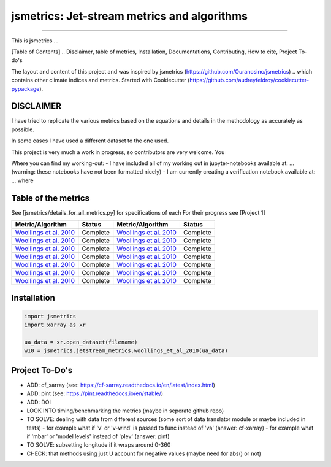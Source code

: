 ==================
jsmetrics: Jet-stream metrics and algorithms
==================

|license| |pre-commit| |black| 

.. pypi| |conda| |coveralls| |codefactor|  |zenodo| |docs| 
----

This is jsmetrics ...

[Table of Contents]
.. Disclaimer, table of metrics, Installation, Documentations, Contributing, How to cite, Project To-do's


The layout and content of this project and was inspired by jsmetrics (https://github.com/Ouranosinc/jsmetrics) 
.. which contains other climate indices and metrics.
Started with Cookiecutter (https://github.com/audreyfeldroy/cookiecutter-pypackage).

DISCLAIMER
-------------
I have tried to replicate the various metrics based on the equations and details in the methodology as accurately as possible.

In some cases I have used a different dataset to the one used. 

This project is very much a work in progress, so contributors are very welcome. You  

Where you can find my working-out:
- I have included all of my working out in jupyter-notebooks available at: ... (warning: these notebooks have not been formatted nicely) 
- I am currently creating a verification notebook available at: ... where 


Table of the metrics
-------------
See [jsmetrics/details_for_all_metrics.py] for specifications of each 
For their progress see [Project 1]

.. table::
   :align: left
   :widths: auto
   
   ============================================================================== ==============  ============================================================================== ==============
   Metric/Algorithm                                                               Status          Metric/Algorithm                                                               Status                                                                                
   ============================================================================== ==============  ============================================================================== ==============
   `Woollings et al. 2010 <https://onlinelibrary.wiley.com/doi/10.1002/qj.625>`_  Complete        `Woollings et al. 2010 <https://onlinelibrary.wiley.com/doi/10.1002/qj.625>`_    Complete
   `Woollings et al. 2010 <https://onlinelibrary.wiley.com/doi/10.1002/qj.625>`_  Complete        `Woollings et al. 2010 <https://onlinelibrary.wiley.com/doi/10.1002/qj.625>`_    Complete
   `Woollings et al. 2010 <https://onlinelibrary.wiley.com/doi/10.1002/qj.625>`_  Complete        `Woollings et al. 2010 <https://onlinelibrary.wiley.com/doi/10.1002/qj.625>`_    Complete
   `Woollings et al. 2010 <https://onlinelibrary.wiley.com/doi/10.1002/qj.625>`_  Complete        `Woollings et al. 2010 <https://onlinelibrary.wiley.com/doi/10.1002/qj.625>`_    Complete
   `Woollings et al. 2010 <https://onlinelibrary.wiley.com/doi/10.1002/qj.625>`_  Complete        `Woollings et al. 2010 <https://onlinelibrary.wiley.com/doi/10.1002/qj.625>`_    Complete
   `Woollings et al. 2010 <https://onlinelibrary.wiley.com/doi/10.1002/qj.625>`_  Complete        `Woollings et al. 2010 <https://onlinelibrary.wiley.com/doi/10.1002/qj.625>`_    Complete
   `Woollings et al. 2010 <https://onlinelibrary.wiley.com/doi/10.1002/qj.625>`_  Complete        `Woollings et al. 2010 <https://onlinelibrary.wiley.com/doi/10.1002/qj.625>`_    Complete
   ============================================================================== ==============  ============================================================================== ==============



Installation 
-------------
.. code-block:: python

    import jsmetrics
    import xarray as xr

    ua_data = xr.open_dataset(filename)
    w10 = jsmetrics.jetstream_metrics.woollings_et_al_2010(ua_data)

.. Documentation
.. -------------
.. The official documentation is at https://jsmetrics.readthedocs.io/

.. Contributing
.. ------------
.. jsmetrics is in active development and it's being used in production by climate services specialists.

.. * If you're interested in participating in the development of jsmetrics by suggesting new features, new indices or report bugs, please leave us a message on the `issue tracker`_. There is also a chat room on gitter (|gitter|).

.. * If you would like to contribute code or documentation (which is greatly appreciated!), check out the `Contributing Guidelines`_ before you begin!

.. .. _issue tracker: https://github.com/Thomasjkeel/jsmetrics/issues
.. .. _Contributing Guidelines: https://github.com/Thomasjkeel/jsmetrics/blob/master/.github/CONTRIBUTING.rst


.. How to cite this library
.. ------------------------
.. If you wish to cite `jsmetrics` in a research publication, we kindly ask that you use the bibliographical reference information available through `Zenodo`


Project To-Do's
-------------
- ADD: cf_xarray (see: https://cf-xarray.readthedocs.io/en/latest/index.html)
- ADD: pint (see: https://pint.readthedocs.io/en/stable/)
- ADD: DOI
- LOOK INTO timing/benchmarking the metrics (maybe in seperate github repo)
- TO SOLVE: dealing with data from different sources (some sort of data translator module or maybe included in tests)
  - for example what if 'v' or 'v-wind' is passed to func instead of 'va' (answer: cf-xarray)
  - for example what if 'mbar' or 'model levels' instead of 'plev' (answer: pint)
- TO SOLVE: subsetting longitude if it wraps around 0-360
- CHECK: that methods using just U account for negative values (maybe need for abs() or not)


.. |license| image:: https://img.shields.io/badge/License-MIT-lightgray.svg?style=flt-square
        :target: https://github.com/Thomasjkeel/jsmetrics/blob/master/LICENSE
        :alt: License

.. |black| image:: https://img.shields.io/badge/code%20style-black-000000.svg
        :target: https://github.com/python/black
        :alt: Python Black

.. |pre-commit| image:: https://results.pre-commit.ci/badge/github/Thomasjkeel/jsmetrics/master.svg
   :target: https://results.pre-commit.ci/latest/github/Thomasjkeel/jsmetrics/master
   :alt: pre-commit.ci status

.. .. |zenodo| image:: https://zenodo.org/badge/142608764.svg
..         :target: https://zenodo.org/badge/latestdoi/142608764
..         :alt: DOI

.. .. |docs| image:: https://readthedocs.org/projects/jsmetrics/badge
..         :target: https://jsmetrics.readthedocs.io/en/latest
..         :alt: Documentation Status

.. .. |pypi| image:: https://img.shields.io/pypi/v/jsmetrics.svg
..         :target: https://pypi.python.org/pypi/jsmetrics
..         :alt: Python Package Index Build

.. .. |conda| image:: https://img.shields.io/conda/vn/conda-forge/jsmetrics.svg
..         :target: https://anaconda.org/conda-forge/jsmetrics
..         :alt: Conda-forge Build Version
